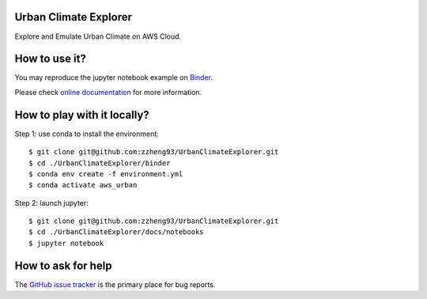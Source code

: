 Urban Climate Explorer
------------------------------------------------
|docs| |GitHub| |binder| |license|

.. |docs| image:: https://readthedocs.org/projects/urbanclimateexplorer/badge/?version=latest
   :target: https://urbanclimateexplorer.readthedocs.io/en/latest/?badge=latest
   :alt: Documentation Status

.. |GitHub| image:: https://img.shields.io/badge/GitHub-UrbanClimateExplorer-brightgreen.svg
   :target: https://github.com/zzheng93/UrbanClimateExplorer

.. |binder| image:: https://mybinder.org/badge_logo.svg
 :target: https://mybinder.org/v2/gh/zzheng93/UrbanClimateExplorer/HEAD?labpath=docs%2Fnotebooks

.. |license| image:: https://img.shields.io/badge/License-MIT-blue.svg
   :target: https://github.com/zzheng93/UrbanClimateExplorer/blob/master/LICENSE

Explore and Emulate Urban Climate on AWS Cloud.

How to use it?
--------------
You may reproduce the jupyter notebook example on `Binder <https://mybinder.org/v2/gh/zzheng93/UrbanClimateExplorer/HEAD?labpath=docs%2Fnotebooks>`_.

Please check `online documentation <https://urbanclimateexplorer.readthedocs.io/en/latest/>`_ for more information.

How to play with it locally?
----------------------------

Step 1: use conda to install the environment::

    $ git clone git@github.com:zzheng93/UrbanClimateExplorer.git
    $ cd ./UrbanClimateExplorer/binder 
    $ conda env create -f environment.yml
    $ conda activate aws_urban

Step 2: launch jupyter::

    $ git clone git@github.com:zzheng93/UrbanClimateExplorer.git
    $ cd ./UrbanClimateExplorer/docs/notebooks 
    $ jupyter notebook

How to ask for help
-------------------
The `GitHub issue tracker <https://github.com/zzheng93/UrbanClimateExplorer/issues>`_ is the primary place for bug reports. 
